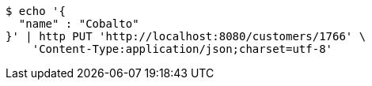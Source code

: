 [source,bash]
----
$ echo '{
  "name" : "Cobalto"
}' | http PUT 'http://localhost:8080/customers/1766' \
    'Content-Type:application/json;charset=utf-8'
----